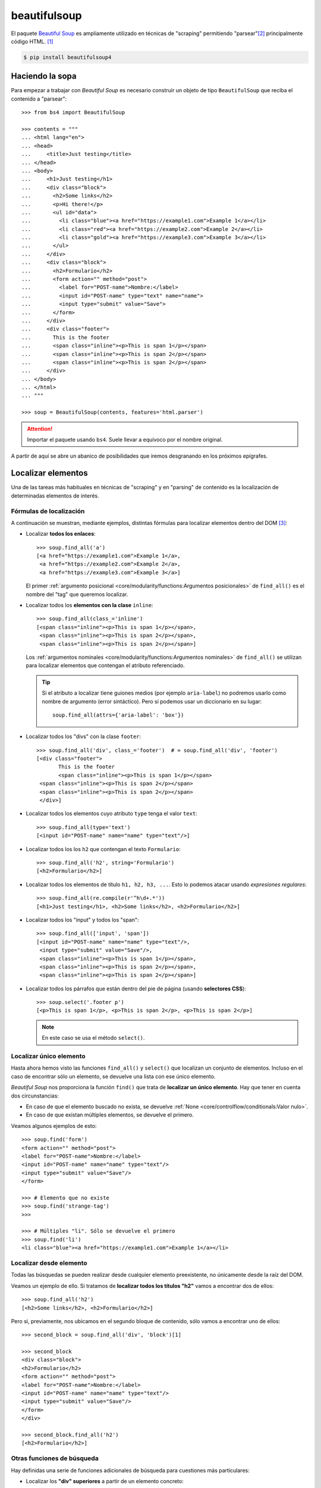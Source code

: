 #############
beautifulsoup
#############

.. image:: img/ella-olsson-fxJTl_gDh28-unsplash.jpg

El paquete `Beautiful Soup <https://www.crummy.com/software/BeautifulSoup/bs4/doc/>`__ es ampliamente utilizado en técnicas de "scraping" permitiendo "parsear"[#html-parsing]_ principalmente código HTML. [#soup-unsplash]_

.. code-block:: console

    $ pip install beautifulsoup4

****************
Haciendo la sopa
****************

Para empezar a trabajar con *Beautiful Soup* es necesario construir un objeto de tipo ``BeautifulSoup`` que reciba el contenido a "parsear"::

    >>> from bs4 import BeautifulSoup

    >>> contents = """
    ... <html lang="en">
    ... <head>
    ...     <title>Just testing</title>
    ... </head>
    ... <body>
    ...     <h1>Just testing</h1>
    ...     <div class="block">
    ...       <h2>Some links</h2>
    ...       <p>Hi there!</p>
    ...       <ul id="data">
    ...         <li class="blue"><a href="https://example1.com">Example 1</a></li>
    ...         <li class="red"><a href="https://example2.com">Example 2</a></li>
    ...         <li class="gold"><a href="https://example3.com">Example 3</a></li>
    ...       </ul>
    ...     </div>
    ...     <div class="block">
    ...       <h2>Formulario</h2>
    ...       <form action="" method="post">
    ...         <label for="POST-name">Nombre:</label>
    ...         <input id="POST-name" type="text" name="name">
    ...         <input type="submit" value="Save">
    ...       </form>
    ...     </div>
    ...     <div class="footer">
    ...       This is the footer
    ...       <span class="inline"><p>This is span 1</p></span>
    ...       <span class="inline"><p>This is span 2</p></span>
    ...       <span class="inline"><p>This is span 2</p></span>
    ...     </div>
    ... </body>
    ... </html>
    ... """

    >>> soup = BeautifulSoup(contents, features='html.parser')

.. attention:: Importar el paquete usando ``bs4``. Suele llevar a equívoco por el nombre original.

A partir de aquí se abre un abanico de posibilidades que iremos desgranando en los próximos epígrafes.

*******************
Localizar elementos
*******************

Una de las tareas más habituales en técnicas de "scraping" y en "parsing" de contenido es la localización de determinadas elementos de interés.

Fórmulas de localización
========================

A continuación se muestran, mediante ejemplos, distintas fórmulas para localizar elementos dentro del DOM [#html-dom]_:

- Localizar **todos los enlaces**::

    >>> soup.find_all('a')
    [<a href="https://example1.com">Example 1</a>,
     <a href="https://example2.com">Example 2</a>,
     <a href="https://example3.com">Example 3</a>]

  El primer :ref:`argumento posicional <core/modularity/functions:Argumentos posicionales>` de ``find_all()`` es el nombre del "tag" que queremos localizar.

- Localizar todos los **elementos con la clase** ``inline``::

    >>> soup.find_all(class_='inline')
    [<span class="inline"><p>This is span 1</p></span>,
     <span class="inline"><p>This is span 2</p></span>,
     <span class="inline"><p>This is span 2</p></span>]

  Los :ref:`argumentos nominales <core/modularity/functions:Argumentos nominales>` de ``find_all()`` se utilizan para localizar elementos que contengan el atributo referenciado.

  .. tip::
      Si el atributo a localizar tiene guiones medios (por ejemplo ``aria-label``) no podremos usarlo como nombre de argumento (error sintáctico). Pero sí podemos usar un diccionario en su lugar::

          soup.find_all(attrs={'aria-label': 'box'})

- Localizar todos los "divs" con la clase ``footer``::
  
    >>> soup.find_all('div', class_='footer')  # ≈ soup.find_all('div', 'footer')
    [<div class="footer">
           This is the footer
           <span class="inline"><p>This is span 1</p></span>
     <span class="inline"><p>This is span 2</p></span>
     <span class="inline"><p>This is span 2</p></span>
     </div>]

- Localizar todos los elementos cuyo atributo ``type`` tenga el valor ``text``::
  
    >>> soup.find_all(type='text')
    [<input id="POST-name" name="name" type="text"/>]

- Localizar todos los los ``h2`` que contengan el texto ``Formulario``::

    >>> soup.find_all('h2', string='Formulario')
    [<h2>Formulario</h2>]

- Localizar todos los elementos de título ``h1, h2, h3, ...``. Esto lo podemos atacar usando *expresiones regulares*::
  
    >>> soup.find_all(re.compile(r'^h\d+.*'))
    [<h1>Just testing</h1>, <h2>Some links</h2>, <h2>Formulario</h2>]
  
- Localizar todos los "input" y todos los "span"::

    >>> soup.find_all(['input', 'span'])
    [<input id="POST-name" name="name" type="text"/>,
     <input type="submit" value="Save"/>,
     <span class="inline"><p>This is span 1</p></span>,
     <span class="inline"><p>This is span 2</p></span>,
     <span class="inline"><p>This is span 2</p></span>]
  
- Localizar todos los párrafos que están dentro del pie de página (usando **selectores CSS**)::
  
    >>> soup.select('.footer p')
    [<p>This is span 1</p>, <p>This is span 2</p>, <p>This is span 2</p>]

  .. note::
      En este caso se usa el método ``select()``.


Localizar único elemento
========================

Hasta ahora hemos visto las funciones ``find_all()`` y ``select()`` que localizan un conjunto de elementos. Incluso en el caso de encontrar sólo un elemento, se devuelve una lista con ese único elemento.

*Beautiful Soup* nos proporciona la función ``find()`` que trata de **localizar un único elemento**. Hay que tener en cuenta dos circunstancias:

- En caso de que el elemento buscado no exista, se devuelve :ref:`None <core/controlflow/conditionals:Valor nulo>`.
- En caso de que existan múltiples elementos, se devuelve el primero.

Veamos algunos ejemplos de esto::

    >>> soup.find('form')
    <form action="" method="post">
    <label for="POST-name">Nombre:</label>
    <input id="POST-name" name="name" type="text"/>
    <input type="submit" value="Save"/>
    </form>

    >>> # Elemento que no existe
    >>> soup.find('strange-tag')
    >>>

    >>> # Múltiples "li". Sólo se devuelve el primero
    >>> soup.find('li')
    <li class="blue"><a href="https://example1.com">Example 1</a></li>

Localizar desde elemento
========================

Todas las búsquedas se pueden realizar desde cualquier elemento preexistente, no únicamente desde la raíz del DOM.

Veamos un ejemplo de ello. Si tratamos de **localizar todos los títulos "h2"** vamos a encontrar dos de ellos::

    >>> soup.find_all('h2')
    [<h2>Some links</h2>, <h2>Formulario</h2>]

Pero si, previamente, nos ubicamos en el segundo bloque de contenido, sólo vamos a encontrar uno de ellos::

    >>> second_block = soup.find_all('div', 'block')[1]

    >>> second_block
    <div class="block">
    <h2>Formulario</h2>
    <form action="" method="post">
    <label for="POST-name">Nombre:</label>
    <input id="POST-name" name="name" type="text"/>
    <input type="submit" value="Save"/>
    </form>
    </div>

    >>> second_block.find_all('h2')
    [<h2>Formulario</h2>]

Otras funciones de búsqueda
===========================

Hay definidas una serie de funciones adicionales de búsqueda para cuestiones más particulares:

- Localizar los **"div" superiores** a partir de un elemento concreto::
  
    >>> gold = soup.find('li', 'gold')

    >>> gold.find_parents('div')
    [<div class="block">
     <h2>Some links</h2>
     <p>Hi there!</p>
     <ul id="data">
     <li class="blue"><a href="https://example1.com">Example 1</a></li>
     <li class="red"><a href="https://example2.com">Example 2</a></li>
     <li class="gold"><a href="https://example3.com">Example 3</a></li>
     </ul>
     </div>]
    
  Se podría decir que la función ``find_all()`` busca en *descendientes* y que la función ``find_parents()`` busca en *ascendientes*.
  
  También existe la versión de esta *función que devuelve un único elemento*: ``find_parent()``.

- Localizar los **elementos hermanos siguientes** a uno dado::
  
    >>> blue_li = soup.find('li', 'blue')

    >>> blue_li.find_next_siblings()
    [<li class="red"><a href="https://example2.com">Example 2</a></li>,
    <li class="gold"><a href="https://example3.com">Example 3</a></li>]

  Al igual que en las anteriores, es posible aplicar un filtro al usar esta función.
  
  También existe la versión de esta *función que devuelve un único elemento*: ``find_next_sibling()``.

- Localizar los **elementos hermanos anteriores** a uno dado::

    >>> gold_li = soup.find('li', 'gold')

    >>> gold_li.find_previous_siblings()
    [<li class="red"><a href="https://example2.com">Example 2</a></li>,
    <li class="blue"><a href="https://example1.com">Example 1</a></li>]

  Al igual que en las anteriores, es posible aplicar un filtro al usar esta función.
  
  También existe la versión de esta *función que devuelve un único elemento*: ``find_previous_sibling()``.

- Localizar **todos los elementos a continuación** de uno dado::

    >>> submit = soup.find('input', type='submit')

    >>> submit.find_all_next()
    [<div class="footer">
     This is the footer
     <span class="inline"><p>This is span 1</p></span>
     <span class="inline"><p>This is span 2</p></span>
     <span class="inline"><p>This is span 2</p></span>
     </div>,
     <span class="inline"><p>This is span 1</p></span>,
     <p>This is span 1</p>,
     <span class="inline"><p>This is span 2</p></span>,
     <p>This is span 2</p>,
     <span class="inline"><p>This is span 2</p></span>,
     <p>This is span 2</p>]

  Al igual que en las anteriores, es posible aplicar un filtro al usar esta función.
  
  También existe la versión de esta *función que devuelve un único elemento*: ``find_next()``.

- Localizar **todos los elementos previos** a uno dado::

    >>> ul_data = soup.find('ul', id='data')

    >>> ul_data.find_all_previous(['h1', 'h2'])
    [<h2>Some links</h2>, <h1>Just testing</h1>]

  También existe la versión de esta *función que devuelve un único elemento*: ``find_previous()``.

  Si hubiéramos hecho esta búsqueda usando ``find_parents()`` no habríamos obtenido el mismo resultado ya que los elementos de título no son elementos superiores de "ul"::

    >>> ul_data.find_parents(['h1', 'h2'])
    []

Atajo para búsquedas
====================

Dado que la función ``find_all()`` es la más utilizada en *Beautiful Soup* se ha implementado un atajo para llamarla:

.. code-block::
    :emphasize-lines: 6

    >>> soup.find_all('span')
    [<span class="inline"><p>This is span 1</p></span>,
     <span class="inline"><p>This is span 2</p></span>,
     <span class="inline"><p>This is span 2</p></span>]

    >>> soup('span')
    [<span class="inline"><p>This is span 1</p></span>,
     <span class="inline"><p>This is span 2</p></span>,
     <span class="inline"><p>This is span 2</p></span>]

Aunque uno de los preceptos del :ref:`Zen de Python <core/introduction/python:Zen de Python>` es "Explicit is better than implicit", el uso de estos atajos puede estar justificado en función de muchas circunstancias.

********************
Acceder al contenido
********************

Simplificando, podríamos decir que cada elemento de la famosa "sopa" de *Beautiful Soup* puede ser un ``bs4.element.Tag`` o un "string".

Para el caso de los "tags" existe la posibilidad de acceder a su contenido, al nombre del elemento o a sus atributos.

Nombre de etiqueta
==================

Podemos conocer el nombre de la etiqueta de un elemento usando el atributo ``name``::

    >>> soup.name
    '[document]'

    >>> elem = soup.find('ul', id='data')
    >>> elem.name
    'ul'

    >>> elem = soup.find('h1')
    >>> elem.name
    'h1'

.. tip::
    Es posible modificar el nombre de una etiqueta con una simple asignación.

Acceso a atributos
==================

Los atributos de un elemento están disponibles como claves de un diccionario::

    >>> elem = soup.find('input', id='POST-name')

    >>> elem
    <input id="POST-name" name="name" type="text"/>

    >>> elem['id']
    'POST-name'

    >>> elem['name']
    'name'

    >>> elem['type']
    'text'

Exite una forma de acceder al diccionario completo de atributos::

    >>> elem.attrs
    {'id': 'POST-name', 'type': 'text', 'name': 'name'}

.. tip::
    Es posible modificar el valor de un atributo con una simple asignación.

Contenido textual
=================

Es necesario aclarar las distintas opciones que proporciona *Beautiful Soup* para acceder al contenido textual de los elementos del DOM.

+----------------------+------------------------------------------------------------------------------------------------------------+
| Atributo             | Devuelve                                                                                                   |
+======================+============================================================================================================+
| ``text``             | Una cadena de texto con todos los contenidos textuales del elemento incluyendo espacios y saltos de línea  |
+----------------------+------------------------------------------------------------------------------------------------------------+
| ``strings``          | Un generador de todos los contenidos textuales del elemento incluyendo espacios y saltos de línea          |
+----------------------+------------------------------------------------------------------------------------------------------------+
| ``stripped_strings`` | Un generador de todos los contenidos textuales del elemento eliminando espacios y saltos de línea          |
+----------------------+------------------------------------------------------------------------------------------------------------+
| ``string``           | Una cadena de texto con el contenido del elemento, siempre que contenga un único elemento textual          |
+----------------------+------------------------------------------------------------------------------------------------------------+

Ejemplos::

    >>> footer = soup.find(class_='footer')

    >>> footer.text
    '\n      This is the footer\n      This is span 1\nThis is span 2\nThis is span 2\n'

    >>> list(footer.strings)
    ['\n      This is the footer\n      ',
     'This is span 1',
     '\n',
     'This is span 2',
     '\n',
     'This is span 2',
     '\n']

    >>> list(footer.stripped_strings)
    ['This is the footer', 'This is span 1', 'This is span 2', 'This is span 2']

    >>> footer.string       # El "footer" contiene varios elementos

    >>> footer.span.string  # El "span" sólo contiene un elemento
    'This is span 1'

Mostrando elementos
-------------------

Cualquier elemento del DOM que seleccionemos mediante este paquete se representa con el código HTML que contiene. Por ejemplo::

    >>> data = soup.find(id='data')

    >>> data
    <ul id="data">
    <li class="blue"><a href="https://example1.com">Example 1</a></li>
    <li class="red"><a href="https://example2.com">Example 2</a></li>
    <li class="gold"><a href="https://example3.com">Example 3</a></li>
    </ul>

Existe la posibilidad de mostrar el código HTML en formato "mejorado" a través de la función ``prettify()``::

    >>> pretty_data = data.prettify()

    >>> print(pretty_data)
    <ul id="data">
     <li class="blue">
      <a href="https://example1.com">
       Example 1
      </a>
     </li>
     <li class="red">
      <a href="https://example2.com">
       Example 2
      </a>
     </li>
     <li class="gold">
      <a href="https://example3.com">
       Example 3
      </a>
     </li>
    </ul>

******************
Navegar por el DOM
******************

Además de localizar elementos, este paquete permite moverse por los elementos del DOM de manera muy sencilla.

Moverse hacia abajo
===================

Para ir profundizando en el DOM podemos utilizar los **nombres de los "tags" como atributos del objeto**, teniendo en cuenta que si existen múltiples elementos sólo se accederá al primero de ellos::

    >>> soup.div.p
    <p>Hi there!</p>

    >>> soup.form.label
    <label for="POST-name">Nombre:</label>

    >>> type(soup.span)
    bs4.element.Tag

Existe la opción de obtener el **contenido (como lista) de un determinado elemento**:

.. code-block::
    :emphasize-lines: 4

    >>> type(soup.form)  # todos los elementos del DOM son de este tipo
    bs4.element.Tag

    >>> soup.form.contents
    ['\n',
     <label for="POST-name">Nombre:</label>,
     '\n',
     <input id="POST-name" name="name" type="text"/>,
     '\n',
     <input type="submit" value="Save"/>,
     '\n']

    >>> type(soup.form.contents)
    list

.. warning::
    En la lista que devuelve ``contents`` hay mezcla de "strings" y objetos ``bs4.element.Tag``.

Si no se quiere explicitar el contenido de un elemento como lista, también es posible usar un :ref:`generador <core/modularity/functions:Generadores>` para **acceder al mismo de forma secuencial**::

    >>> soup.form.children
    <list_iterator at 0x106643100>

    >>> for elem in soup.form.children:
    ...     print(repr(elem))
    ...
    '\n'
    <label for="POST-name">Nombre:</label>
    '\n'
    <input id="POST-name" name="name" type="text"/>
    '\n'
    <input type="submit" value="Save"/>
    '\n'

El atributo ``contents`` sólo tiene en cuenta descendientes directos. Si queremos **acceder a cualquier elemento descendiente (de manera recursiva)** tenemos que usar ``descendants``::

    >>> block = soup.find_all('div')[1]

    >>> block.contents
    ['\n',
     <h2>Formulario</h2>,
     '\n',
     <form action="" method="post">
     <label for="POST-name">Nombre:</label>
     <input id="POST-name" name="name" type="text"/>
     <input type="submit" value="Save"/>
     </form>,
     '\n']

    >>> block.descendants
    <generator object Tag.descendants at 0x10675d200>

    >>> list(block.descendants)
    ['\n',
     <h2>Formulario</h2>,
     'Formulario',
     '\n',
     <form action="" method="post">
     <label for="POST-name">Nombre:</label>
     <input id="POST-name" name="name" type="text"/>
     <input type="submit" value="Save"/>
     </form>,
     '\n',
     <label for="POST-name">Nombre:</label>,
     'Nombre:',
     '\n',
     <input id="POST-name" name="name" type="text"/>,
     '\n',
     <input type="submit" value="Save"/>,
     '\n',
     '\n']

.. important::
    Tener en cuenta que ``descendants`` es un generador que devuelve un iterable.

Moverse hacia arriba
====================

Para acceder al **elemento superior de otro dado**, podemos usar el atributo ``parent``::

    >>> li = soup.find('li', 'blue')

    >>> li.parent
    <ul id="data">
    <li class="blue"><a href="https://example1.com">Example 1</a></li>
    <li class="red"><a href="https://example2.com">Example 2</a></li>
    <li class="gold"><a href="https://example3.com">Example 3</a></li>
    </ul>

También podemos acceder a **todos los elementos superiores (ascendientes)** usando el generador ``parents``::

    >>> for elem in li.parents:
    ...     print(elem.name)
    ...
    ul
    div
    body
    html
    [document]

Otros movimientos
=================

En la siguiente tabla se recogen el resto de atributos que nos permiten movernos a partir de un elemento del DOM:

+-----------------------+--------------------------------------------------------+
|       Atributo        |                      Descripción                       |
+=======================+========================================================+
| ``next_sibling``      | Obtiene el siguiente elemento "hermano"                |
+-----------------------+--------------------------------------------------------+
| ``previous_sibling``  | Obtiene el anterior elemento "hermano"                 |
+-----------------------+--------------------------------------------------------+
| ``next_siblings``     | Obtiene los siguientes elementos "hermanos" (iterador) |
+-----------------------+--------------------------------------------------------+
| ``previous_siblings`` | Obtiene los anteriores elementos "hermanos" (iterador) |
+-----------------------+--------------------------------------------------------+
| ``next_element``      | Obtiene el siguiente elemento                          |
+-----------------------+--------------------------------------------------------+
| ``previous_element``  | Obtiene el anterior elemento                           |
+-----------------------+--------------------------------------------------------+

.. warning::
    Con estos accesos también se devuelven los saltos de línea ``'\n'`` como elementos válidos. Si se quieren evitar, es preferible usar las :ref:`funciones definidas aquí <pypi/scraping/beautifulsoup:Localizar elementos>`.

.. admonition:: Ejercicio
    :class: exercise

    Escriba un programa en Python que obtenga de https://pypi.org datos estructurados de los "Trending projects" y los muestre por pantalla utilizando el siguiente formato:

    ``<nombre-del-paquete>,<versión>,<descripción>,<url>``

    Se recomienda usar el paquete :ref:`requests <pypi/scraping/requests:requests>` para obtener el código fuente de la página. Hay que tener en cuenta que el listado de paquetes cambia cada pocos segundos, a efectos de comprobación.

    Solución: :download:`pypi-trend.py <files/pypi-trend.py>`

.. --------------- Footnotes ---------------

.. [#soup-unsplash] Foto original de portada por `Ella Olsson`_ en Unsplash.
.. [#html-parsing] Analizar y convertir una entrada en un formato interno que el entorno de ejecución pueda realmente manejar.
.. [#html-dom] Document Object Model en español Modelo de Objetos del Documento.

.. --------------- Hyperlinks ---------------

.. _Ella Olsson: https://unsplash.com/@ellaolsson?utm_source=unsplash&utm_medium=referral&utm_content=creditCopyText
